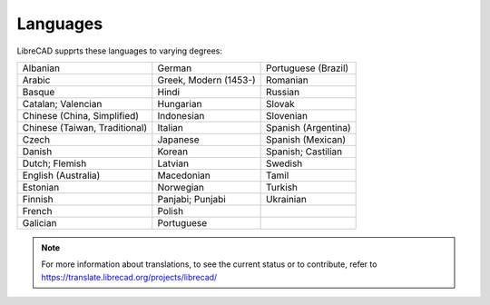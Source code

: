 .. User Manual, LibreCAD v2.2.x


.. _languages: 

Languages
=========

LibreCAD supprts these languages to varying degrees:

=============================    =============================    =============================
Albanian                         German                           Portuguese (Brazil)
Arabic                           Greek, Modern (1453-)            Romanian
Basque                           Hindi                            Russian
Catalan; Valencian               Hungarian                        Slovak
Chinese (China, Simplified)      Indonesian                       Slovenian
Chinese (Taiwan, Traditional)    Italian                          Spanish (Argentina)
Czech                            Japanese                         Spanish (Mexican)
Danish                           Korean                           Spanish; Castilian
Dutch; Flemish                   Latvian                          Swedish
English (Australia)              Macedonian                       Tamil
Estonian                         Norwegian                        Turkish
Finnish                          Panjabi; Punjabi                 Ukrainian
French                           Polish	
Galician                         Portuguese	
=============================    =============================    =============================

.. Note::

    For more information about translations, to see the current status or to contribute, refer to https://translate.librecad.org/projects/librecad/


